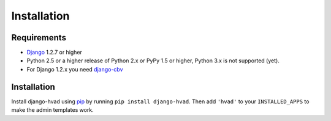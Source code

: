 ############
Installation
############


************
Requirements
************

* `Django`_ 1.2.7 or higher
* Python 2.5 or a higher release of Python 2.x or PyPy 1.5 or higher, Python 3.x is not
  supported (yet). 
* For Django 1.2.x you need `django-cbv`_


************
Installation
************


Install django-hvad using `pip`_ by running ``pip install django-hvad``. Then
add ``'hvad'`` to your ``INSTALLED_APPS`` to make the admin templates work.

.. _pip: http://pypi.python.org/pypi/pip
.. _Django: http://www.djangoproject.com
.. _django-cbv: http://pypi.python.org/pypi/django-cbv